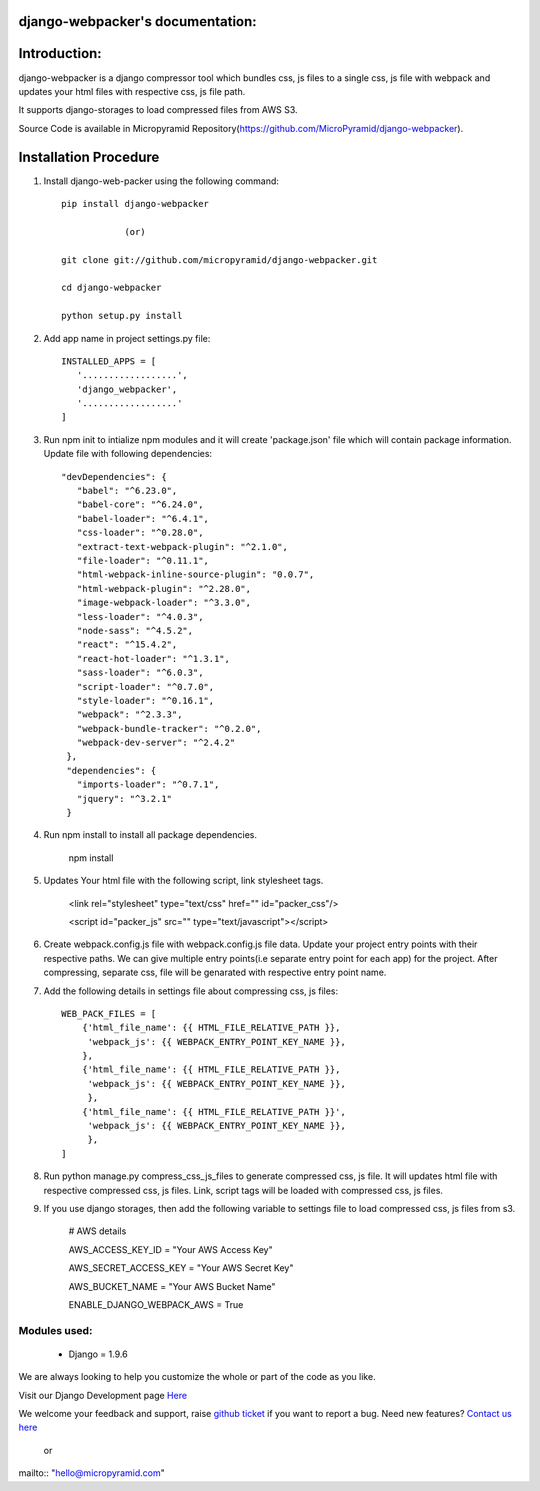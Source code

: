 django-webpacker's documentation:
=====================================

.. image:: https://readthedocs.org/projects/django-webpacker/badge/?version=latest
   :target: http://django-webpacker.readthedocs.io/en/latest/?badge=latest
   :alt: Documentation Status

.. image:: https://coveralls.io/repos/github/MicroPyramid/django-webpacker/badge.svg?branch=master
   :target: https://coveralls.io/github/MicroPyramid/django-webpacker?branch=master

.. image:: https://travis-ci.org/MicroPyramid/django-webpacker.svg?branch=master
    :target: https://travis-ci.org/MicroPyramid/django-webpacker

.. image:: https://landscape.io/github/MicroPyramid/django-webpacker/master/landscape.svg?style=flat
   :target: https://landscape.io/github/MicroPyramid/django-webpacker/master
   :alt: Code Health

.. image:: https://img.shields.io/github/license/micropyramid/django-webpacker.svg
    :target: https://pypi.python.org/pypi/django-webpacker/


Introduction:
=============

django-webpacker is a django compressor tool which bundles css, js files to a single css, js file with webpack and updates your html files with respective css, js file path.

It supports django-storages to load compressed files from AWS S3.

Source Code is available in Micropyramid Repository(https://github.com/MicroPyramid/django-webpacker).


Installation Procedure
======================

1. Install django-web-packer using the following command::

    pip install django-webpacker

    		(or)

    git clone git://github.com/micropyramid/django-webpacker.git

    cd django-webpacker

    python setup.py install

2. Add app name in project settings.py file::

    INSTALLED_APPS = [
       '..................',
       'django_webpacker',
       '..................'
    ]

3. Run npm init to intialize npm modules and it will create 'package.json' file which will contain package information. Update file with following dependencies::

     "devDependencies": {
        "babel": "^6.23.0",
        "babel-core": "^6.24.0",
        "babel-loader": "^6.4.1",
        "css-loader": "^0.28.0",
        "extract-text-webpack-plugin": "^2.1.0",
        "file-loader": "^0.11.1",
        "html-webpack-inline-source-plugin": "0.0.7",
        "html-webpack-plugin": "^2.28.0",
        "image-webpack-loader": "^3.3.0",
        "less-loader": "^4.0.3",
        "node-sass": "^4.5.2",
        "react": "^15.4.2",
        "react-hot-loader": "^1.3.1",
        "sass-loader": "^6.0.3",
        "script-loader": "^0.7.0",
        "style-loader": "^0.16.1",
        "webpack": "^2.3.3",
        "webpack-bundle-tracker": "^0.2.0",
        "webpack-dev-server": "^2.4.2"
      },
      "dependencies": {
        "imports-loader": "^0.7.1",
        "jquery": "^3.2.1"
      }

4. Run npm install to install all package dependencies.

    npm install

5. Updates Your html file with the following script, link stylesheet tags.

    <link rel="stylesheet" type="text/css" href="" id="packer_css"/>

    <script id="packer_js" src="" type="text/javascript"></script>

6. Create webpack.config.js file with webpack.config.js file data. Update your project entry points with their respective paths. We can give multiple entry points(i.e separate entry point for each app) for the project.  After compressing, separate css, file will be genarated with respective entry point name.


7. Add the following details in settings file about compressing css, js files::

    WEB_PACK_FILES = [
        {'html_file_name': {{ HTML_FILE_RELATIVE_PATH }},
         'webpack_js': {{ WEBPACK_ENTRY_POINT_KEY_NAME }},
        },
        {'html_file_name': {{ HTML_FILE_RELATIVE_PATH }},
         'webpack_js': {{ WEBPACK_ENTRY_POINT_KEY_NAME }},
         },
        {'html_file_name': {{ HTML_FILE_RELATIVE_PATH }}',
         'webpack_js': {{ WEBPACK_ENTRY_POINT_KEY_NAME }},
         },
    ]

8. Run python manage.py compress_css_js_files to generate compressed css, js file. It will updates html file with respective compressed css, js files. Link, script tags will be loaded with compressed css, js files.


9. If you use django storages, then add the following variable to settings file to load compressed css, js files from s3.


    # AWS details

    AWS_ACCESS_KEY_ID = "Your AWS Access Key"

    AWS_SECRET_ACCESS_KEY = "Your AWS Secret Key"

    AWS_BUCKET_NAME = "Your AWS Bucket Name"

    ENABLE_DJANGO_WEBPACK_AWS = True

Modules used:
-------------

    * Django  = 1.9.6


We are always looking to help you customize the whole or part of the code as you like.


Visit our Django Development page `Here`_


We welcome your feedback and support, raise `github ticket`_ if you want to report a bug. Need new features? `Contact us here`_

.. _contact us here: https://micropyramid.com/contact-us/
.. _github ticket: https://github.com/MicroPyramid/django-webpacker/issues
.. _Here: https://micropyramid.com/django-development-services/

    or

mailto:: "hello@micropyramid.com"

